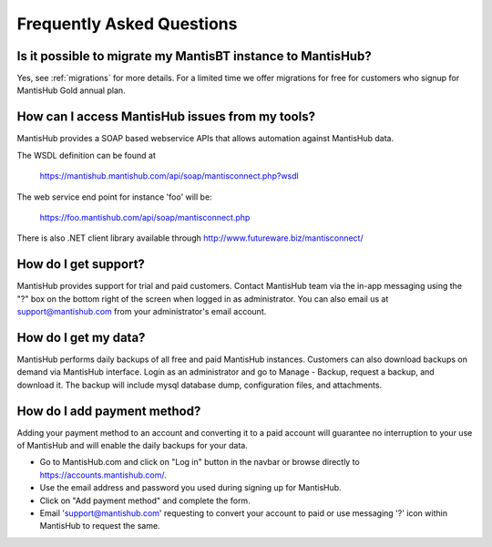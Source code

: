 ==========================
Frequently Asked Questions
==========================

Is it possible to migrate my MantisBT instance to MantisHub?
------------------------------------------------------------

Yes, see :ref:`migrations` for more details.  For a limited time we offer migrations for free for customers who signup for MantisHub Gold annual plan.

How can I access MantisHub issues from my tools?
------------------------------------------------

MantisHub provides a SOAP based webservice APIs that allows automation against MantisHub data.

The WSDL definition can be found at

	https://mantishub.mantishub.com/api/soap/mantisconnect.php?wsdl

The web service end point for instance 'foo' will be:

	https://foo.mantishub.com/api/soap/mantisconnect.php

There is also .NET client library available through http://www.futureware.biz/mantisconnect/

How do I get support?
---------------------

MantisHub provides support for trial and paid customers.
Contact MantisHub team via the in-app messaging using the "?" box on the bottom right of the screen when logged in as administrator.
You can also email us at support@mantishub.com from your administrator's email account.

How do I get my data?
---------------------

MantisHub performs daily backups of all free and paid MantisHub instances.
Customers can also download backups on demand via MantisHub interface.
Login as an administrator and go to Manage - Backup, request a backup, and download it.
The backup will include mysql database dump, configuration files, and attachments.

How do I add payment method?
----------------------------

Adding your payment method to an account and converting it to a paid account will guarantee no interruption to your use of MantisHub and will enable the daily backups for your data.

- Go to MantisHub.com and click on "Log in" button in the navbar or browse directly to https://accounts.mantishub.com/.
- Use the email address and password you used during signing up for MantisHub.
- Click on "Add payment method" and complete the form.
- Email 'support@mantishub.com' requesting to convert your account to paid or use messaging '?' icon within MantisHub to request the same.

